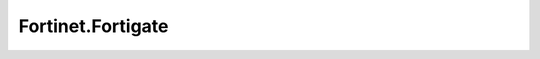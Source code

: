 .. _profile-Fortinet.Fortigate:

==================
Fortinet.Fortigate
==================

.. contents:: On this page
    :local:
    :backlinks: none
    :depth: 1
    :class: singlecol

.. todo::
    Describe *Fortinet.Fortigate* profile

